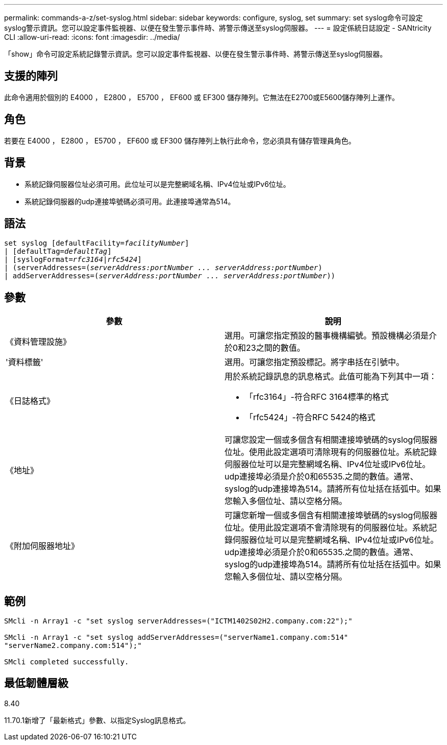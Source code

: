 ---
permalink: commands-a-z/set-syslog.html 
sidebar: sidebar 
keywords: configure, syslog, set 
summary: set syslog命令可設定syslog警示資訊。您可以設定事件監視器、以便在發生警示事件時、將警示傳送至syslog伺服器。 
---
= 設定係統日誌設定 - SANtricity CLI
:allow-uri-read: 
:icons: font
:imagesdir: ../media/


[role="lead"]
「show」命令可設定系統記錄警示資訊。您可以設定事件監視器、以便在發生警示事件時、將警示傳送至syslog伺服器。



== 支援的陣列

此命令適用於個別的 E4000 ， E2800 ， E5700 ， EF600 或 EF300 儲存陣列。它無法在E2700或E5600儲存陣列上運作。



== 角色

若要在 E4000 ， E2800 ， E5700 ， EF600 或 EF300 儲存陣列上執行此命令，您必須具有儲存管理員角色。



== 背景

* 系統記錄伺服器位址必須可用。此位址可以是完整網域名稱、IPv4位址或IPv6位址。
* 系統記錄伺服器的udp連接埠號碼必須可用。此連接埠通常為514。




== 語法

[source, cli, subs="+macros"]
----
set syslog [defaultFacility=pass:quotes[_facilityNumber_]]
| [defaultTag=pass:quotes[_defaultTag_]]
| [syslogFormat=pass:quotes[_rfc3164_|_rfc5424_]]
| (serverAddresses=pass:quotes[(_serverAddress:portNumber ... serverAddress:portNumber_)]
| addServerAddresses=pass:quotes[(_serverAddress:portNumber ... serverAddress:portNumber_))]
----


== 參數

[cols="2*"]
|===
| 參數 | 說明 


 a| 
《資料管理設施》
 a| 
選用。可讓您指定預設的醫事機構編號。預設機構必須是介於0和23之間的數值。



 a| 
'資料標籤'
 a| 
選用。可讓您指定預設標記。將字串括在引號中。



 a| 
《日誌格式》
 a| 
用於系統記錄訊息的訊息格式。此值可能為下列其中一項：

* 「rfc3164」-符合RFC 3164標準的格式
* 「rfc5424」-符合RFC 5424的格式




 a| 
《地址》
 a| 
可讓您設定一個或多個含有相關連接埠號碼的syslog伺服器位址。使用此設定選項可清除現有的伺服器位址。系統記錄伺服器位址可以是完整網域名稱、IPv4位址或IPv6位址。udp連接埠必須是介於0和65535.之間的數值。通常、syslog的udp連接埠為514。請將所有位址括在括弧中。如果您輸入多個位址、請以空格分隔。



 a| 
《附加伺服器地址》
 a| 
可讓您新增一個或多個含有相關連接埠號碼的syslog伺服器位址。使用此設定選項不會清除現有的伺服器位址。系統記錄伺服器位址可以是完整網域名稱、IPv4位址或IPv6位址。udp連接埠必須是介於0和65535.之間的數值。通常、syslog的udp連接埠為514。請將所有位址括在括弧中。如果您輸入多個位址、請以空格分隔。

|===


== 範例

[listing]
----

SMcli -n Array1 -c "set syslog serverAddresses=("ICTM1402S02H2.company.com:22");"

SMcli -n Array1 -c "set syslog addServerAddresses=("serverName1.company.com:514"
"serverName2.company.com:514");"

SMcli completed successfully.
----


== 最低韌體層級

8.40

11.70.1新增了「最新格式」參數、以指定Syslog訊息格式。
